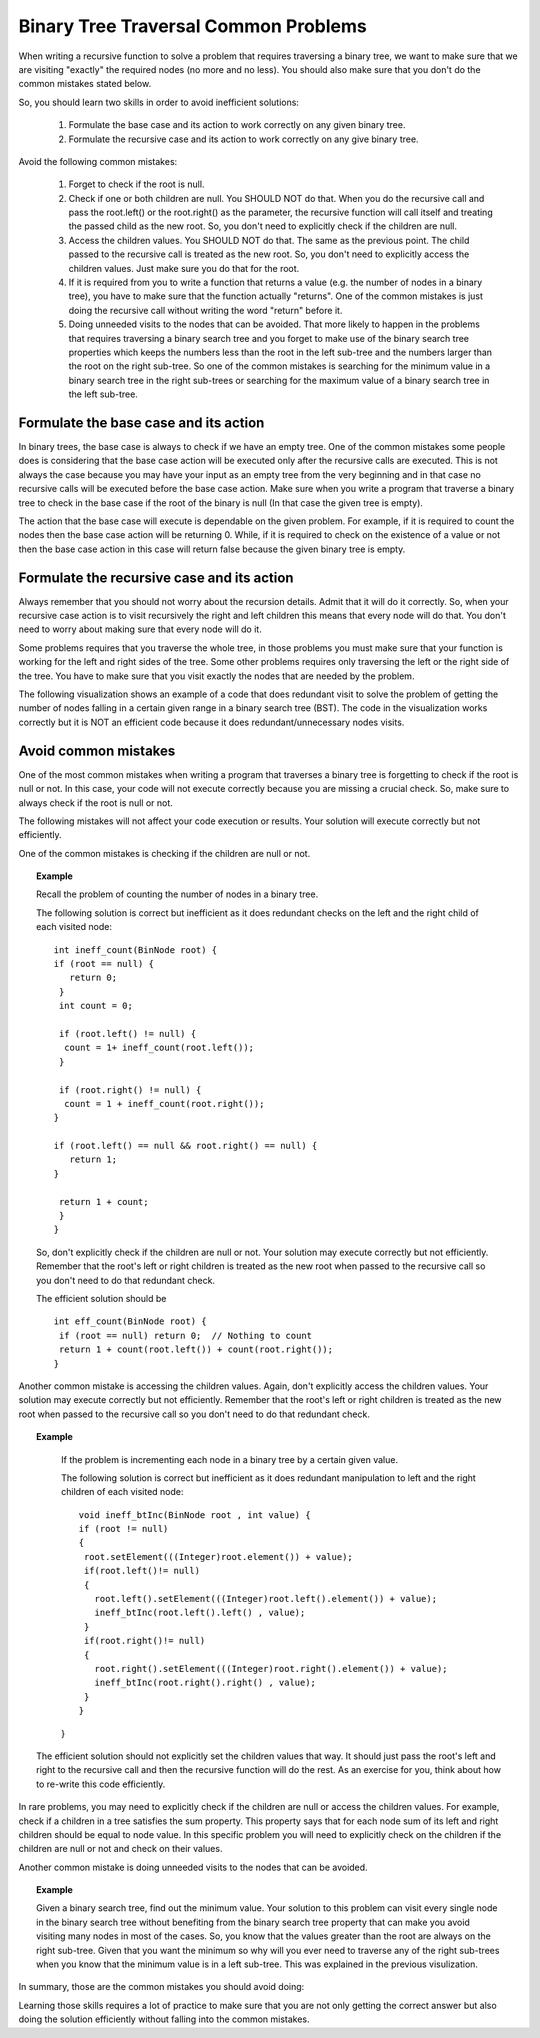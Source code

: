 .. This file is part of the OpenDSA eTextbook project. See
.. http://algoviz.org/OpenDSA for more details.
.. Copyright (c) 2012-2013 by the OpenDSA Project Contributors, and
.. distributed under an MIT open source license.

.. avmetadata::
   :author: Sally Hamouda
   :satisfies: binary tree common traversal problems
   :topic: Binary Trees Common Traversal Problems

.. odsalink:: AV/RecurTutor2/AdvancedRecurTutor.css

Binary Tree Traversal Common Problems
=====================================

When writing a recursive function to solve a problem that requires traversing a binary tree,
we want to make sure that we are visiting "exactly" the required nodes (no more and no less).
You should also make sure that you don't do the common mistakes stated  below.

So, you should learn two skills in order to avoid inefficient solutions:

 #. Formulate the base case and its action to work correctly on any given binary tree.
 #. Formulate the recursive case and its action to work correctly on any give binary tree.

Avoid the following common mistakes:

 #. Forget to check if the root is null.
 #. Check if one or both children are null. You SHOULD NOT do that. When you do the recursive call and pass the root.left()
    or the root.right() as the parameter, the recursive function will call itself and treating
    the passed child as the new root. So, you don't need to explicitly check if the children are null.
 #. Access the children values. You SHOULD NOT do that. The same as the previous point. The child passed to the recursive call
    is treated as the new root. So, you don't need to explicitly access the children values. Just
    make sure you do that for the root.
 #. If it is required from you to write a function that returns a value (e.g. the number of nodes in a binary tree),
    you have to make sure that the function actually "returns". One of the common mistakes is just
    doing  the recursive call without writing the word "return" before it.
 #. Doing unneeded visits to the nodes that can be avoided. That more likely
    to happen in the problems that requires traversing a binary search tree and you forget
    to make use of the binary search tree properties which keeps the numbers
    less than the root in the left sub-tree and the numbers larger than the root on the
    right sub-tree. So one of the common mistakes is searching for the minimum  value in
    a binary search tree in the right sub-trees or searching for the maximum value of a binary search tree
    in the left sub-tree.
 
Formulate the base case and its action
--------------------------------------

In binary trees, the base case is always to check if we have an empty tree.
One of the common mistakes some people does is considering that the base case
action will be executed only after the recursive calls are executed.
This is not always the case because you may have your input as an empty tree
from the very beginning and in that case no recursive calls will be executed
before the base case action. Make sure when you write a program that traverse a binary tree
to check in the base case if the root of the binary is null (In that case the given tree is empty).

The action that the base case will execute is dependable on the given problem.
For example, if it is required to count the nodes then the base case action will be returning 0.
While, if it is required to check on the existence of a value or not then the base case action 
in this case will return false because the given binary tree is empty.


Formulate the recursive case and its action
-------------------------------------------

Always remember that you should not worry about the recursion details.
Admit that it will do it correctly. So, when your recursive case action
is to  visit recursively the right and left children this means that every node will do that.
You don't need to worry about making sure that every node will do it.

Some problems requires that you traverse the whole tree, in those
problems you must make sure that your function is working for the left and right sides of the tree.
Some other problems requires only traversing the left or the right side
of the tree. You have to make sure that you visit exactly the nodes that are needed by the problem.

The following visualization shows an example of a code that does redundant visit to solve the problem
of getting the number of nodes falling in a certain given range in a binary search tree (BST).
The code in the visualization works correctly but it is NOT an efficient code because
it does redundant/unnecessary nodes visits.

.. inlineav:: IneffBinaryTreeRangeCON ss
   :output: show

Avoid common mistakes
---------------------

One of the most common mistakes when writing a program that traverses
a binary tree is forgetting to check if the root is null or not.
In this case, your code will not execute correctly because you are missing
a crucial check. So, make sure to always check if the root is null or not.

The following mistakes will not affect your code execution or results.
Your solution will execute correctly but not efficiently.

One of the common mistakes is checking if the children are null or not.
 
.. topic:: Example

   Recall the problem of counting the number of nodes in a binary tree.
  
   The following solution is correct but inefficient as it does redundant
   checks on the left and the right child of each visited node::
  
    int ineff_count(BinNode root) {
    if (root == null) {
       return 0;
     }
     int count = 0;

     if (root.left() != null) {
      count = 1+ ineff_count(root.left());
     }

     if (root.right() != null) {
      count = 1 + ineff_count(root.right());
    }
   
    if (root.left() == null && root.right() == null) {
       return 1;
    }
   
     return 1 + count;
     }   
    }
  
  
   So, don't explicitly check if the children are null or not. Your solution
   may execute correctly but not efficiently. Remember that the root's left or right children
   is treated as the new root when passed to the recursive call so you don't need to do that
   redundant check.
  
   The efficient solution should be ::

     int eff_count(BinNode root) {
      if (root == null) return 0;  // Nothing to count
      return 1 + count(root.left()) + count(root.right());
     }


Another common mistake is accessing the children values. Again, don't explicitly access
the children values. Your solution may execute correctly but not efficiently.
Remember that the root's left or right children is treated as the new root
when passed to the recursive call so you don't need to do that redundant check.

.. topic:: Example

   If the problem is incrementing each node in a binary tree
   by a certain given value.
  
   The following solution is correct but inefficient as it does redundant
   manipulation to left and the right children of each visited node::
  
    void ineff_btInc(BinNode root , int value) {
    if (root != null)
    {
     root.setElement(((Integer)root.element()) + value);
     if(root.left()!= null)
     {
       root.left().setElement(((Integer)root.left().element()) + value);
       ineff_btInc(root.left().left() , value);
     }
     if(root.right()!= null)
     {
       root.right().setElement(((Integer)root.right().element()) + value);
       ineff_btInc(root.right().right() , value);
     }
    }
   }

  The efficient solution should not explicitly set the children values that way.
  It should just pass the root's left and right to the recursive call and then the
  recursive function will do the rest. As an exercise for you, think about how to re-write
  this code efficiently.

  
In rare problems, you may need to explicitly check if the children are null or access
the children values. For example, check if a children in a tree satisfies the sum property.
This property says that for each node sum of its left and
right children should be equal to node value.    In this specific problem you will need to
explicitly check on the children if the children are null or not and check on their values.


Another common mistake is doing unneeded visits to the nodes that can be avoided.

.. topic:: Example

   Given a binary search tree, find out the minimum value. Your solution to this problem
   can visit every single node in the binary search tree without benefiting from the binary
   search tree property that can make you avoid visiting many nodes in most of the cases.
   So, you know that the values greater than the root are always on the right sub-tree.
   Given that you want the minimum so why will you ever need to traverse any of the right sub-trees
   when you know that the minimum value is in a left sub-tree. 
   This was explained in the previous visulization.

In summary, those are the common mistakes you should avoid doing:

.. inlineav:: BinaryTreeMistakesCON ss
   :output: show


Learning those skills requires a lot of practice to make sure that you are not only getting
the correct answer but also doing the solution efficiently without falling into the common mistakes.

.. odsascript:: AV/RecurTutor2/IneffBinaryTreeRangeCON.js
.. odsascript:: AV/RecurTutor2/BinaryTreeMistakesCON.js
